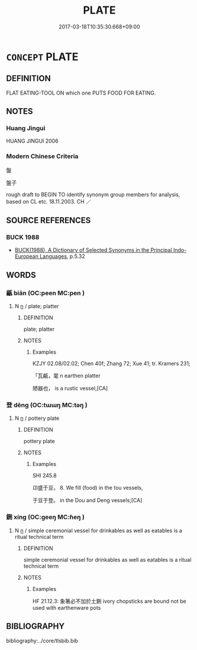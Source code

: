 # -*- mode: mandoku-tls-view -*-
#+TITLE: PLATE
#+DATE: 2017-03-18T10:35:30.668+09:00        
#+STARTUP: content
* =CONCEPT= PLATE
:PROPERTIES:
:CUSTOM_ID: uuid-80c57d2f-e1af-4db3-9bf4-a6a8bf57b5e5
:SYNONYM+:  DISH
:SYNONYM+:  PLATTER
:SYNONYM+:  SALVER
:SYNONYM+:  PATEN
:SYNONYM+:  CHARGER
:SYNONYM+:  HISTORICAL TRENCHER
:TR_ZH: 盤子
:END:
** DEFINITION

FLAT EATING-TOOL ON which one PUTS FOOD FOR EATING.

** NOTES

*** Huang Jingui
HUANG JINGUI 2006

*** Modern Chinese Criteria
盤

盤子

rough draft to BEGIN TO identify synonym group members for analysis, based on CL etc. 18.11.2003. CH ／

** SOURCE REFERENCES
*** BUCK 1988
 - [[cite:BUCK-1988][BUCK(1988), A Dictionary of Selected Synonyms in the Principal Indo-European Languages]], p.5.32

** WORDS
   :PROPERTIES:
   :VISIBILITY: children
   :END:
*** 甂 biān (OC:peen MC:pen )
:PROPERTIES:
:CUSTOM_ID: uuid-39de50b4-7342-44f6-a04b-b51e775f4a35
:Char+: 甂(98,9/14) 
:GY_IDS+: uuid-c1e34fcd-c30c-4e8a-a0a0-35b2ffd3ad9e
:PY+: biān     
:OC+: peen     
:MC+: pen     
:END: 
**** N [[tls:syn-func::#uuid-8717712d-14a4-4ae2-be7a-6e18e61d929b][n]] / plate; platter
:PROPERTIES:
:CUSTOM_ID: uuid-e5ac1aab-85d4-4fd9-a45a-9bb106316960
:END:
****** DEFINITION

plate; platter

****** NOTES

******* Examples
KZJY 02.08/02.02; Chen 40f; Zhang 72; Xue 41; tr. Kramers 231;

 「瓦甂，毣 n earthen platter

 陋器也， is a rustic vessel,[CA]

*** 登 dēng (OC:tɯɯŋ MC:təŋ )
:PROPERTIES:
:CUSTOM_ID: uuid-defe3bdd-b789-43b6-a264-f4acac5a5c2b
:Char+: 登(105,7/12) 
:GY_IDS+: uuid-0af73250-7be9-4621-8336-27b362c73bb4
:PY+: dēng     
:OC+: tɯɯŋ     
:MC+: təŋ     
:END: 
**** N [[tls:syn-func::#uuid-8717712d-14a4-4ae2-be7a-6e18e61d929b][n]] / pottery plate
:PROPERTIES:
:CUSTOM_ID: uuid-1b2e389c-e685-447b-8281-fac4b769ec05
:WARRING-STATES-CURRENCY: 2
:END:
****** DEFINITION

pottery plate

****** NOTES

******* Examples
SHI 245.8

 卬盛于豆， 8. We fill (food) in the tou vessels,

 于豆于登。 in the Dou and Deng vessels;[CA]

*** 鉶 xíng (OC:ɡeeŋ MC:ɦeŋ )
:PROPERTIES:
:CUSTOM_ID: uuid-33baaa6c-8f9d-4cb3-8e08-c1e6298def70
:Char+: 鉶(167,6/14) 
:GY_IDS+: uuid-88bbe725-ff43-4497-a68f-cdfd6e0d405d
:PY+: xíng     
:OC+: ɡeeŋ     
:MC+: ɦeŋ     
:END: 
**** N [[tls:syn-func::#uuid-8717712d-14a4-4ae2-be7a-6e18e61d929b][n]] / simple ceremonial vessel for drinkables as well as eatables is a ritual technical term
:PROPERTIES:
:CUSTOM_ID: uuid-ff2b5d1b-2d3d-433b-9940-fab893506b29
:END:
****** DEFINITION

simple ceremonial vessel for drinkables as well as eatables is a ritual technical term

****** NOTES

******* Examples
HF 21.12.3: 象箸必不加於土鉶 ivory chopsticks are bound not be used with earthenware pots

** BIBLIOGRAPHY
bibliography:../core/tlsbib.bib
